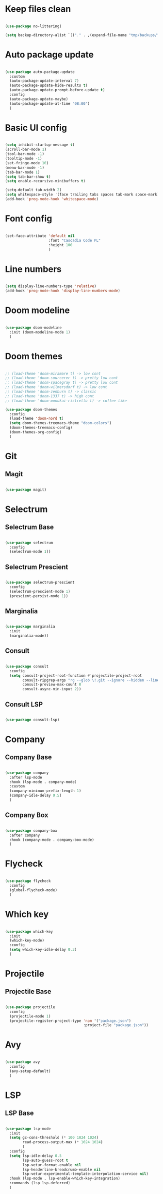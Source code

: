 #+title My Emacs configuration
#+property: header-args:emacs-lisp

* Keep files clean

#+begin_src emacs-lisp
  
  (use-package no-littering)
  
  (setq backup-directory-alist `(("." . ,(expand-file-name "tmp/backups/" user-emacs-directory))))
  
#+end_src

* Auto package update

#+begin_src emacs-lisp
  
  (use-package auto-package-update
    :custom
    (auto-package-update-interval 7)
    (auto-package-update-hide-results t)
    (auto-package-update-prompt-before-update t)
    :config
    (auto-package-update-maybe)
    (auto-package-update-at-time "08:00")
    )
  
#+end_src

* Basic UI config

#+begin_src emacs-lisp
  
  (setq inhibit-startup-message t)
  (scroll-bar-mode 1)
  (tool-bar-mode -1)
  (tooltip-mode -1)
  (set-fringe-mode 10)
  (menu-bar-mode -1)
  (tab-bar-mode 1)
  (setq tab-bar-show t)
  (setq enable-recursive-minibuffers t)
  
  (setq-default tab-width 2)
  (setq whitespace-style '(face trailing tabs spaces tab-mark space-mark))
  (add-hook 'prog-mode-hook 'whitespace-mode)
  
#+end_src

* Font config

#+begin_src emacs-lisp
  
  (set-face-attribute 'default nil
                      :font "Cascadia Code PL"
                      :height 100
                      )
  
#+end_src

* Line numbers

#+begin_src emacs-lisp
  
  (setq display-line-numbers-type 'relative)
  (add-hook 'prog-mode-hook 'display-line-numbers-mode)
  
#+end_src

* Doom modeline

#+begin_src emacs-lisp

  (use-package doom-modeline
    :init (doom-modeline-mode 1)
    )
  
#+end_src

* Doom themes

#+begin_src emacs-lisp
  
  ;; (load-theme 'doom-miramare t) -> low cont
  ;; (load-theme 'doom-sourcerer t) -> pretty low cont
  ;; (load-theme 'doom-spacegray t) -> pretty low cont
  ;; (load-theme 'doom-wilmersdorf t) -> low cont
  ;; (load-theme 'doom-zenburn t) -> classic
  ;; (load-theme 'doom-1337 t) -> high cont
  ;; (load-theme 'doom-monokai-ristretto t) -> coffee like
  
  (use-package doom-themes
    :config
    (load-theme 'doom-nord t)
    (setq doom-themes-treemacs-theme "doom-colors")
    (doom-themes-treemacs-config)
    (doom-themes-org-config)
    )
  
#+end_src

* Git

** Magit

#+begin_src emacs-lisp
  
  (use-package magit)
  
#+end_src


* Selectrum

** Selectrum Base

#+begin_src emacs-lisp
  
  (use-package selectrum
    :config
    (selectrum-mode 1))
  
#+end_src

** Selectrum Prescient

#+begin_src emacs-lisp
  
  (use-package selectrum-prescient
    :config
    (selectrum-prescient-mode 1)
    (prescient-persist-mode 1))
  
#+end_src

** Marginalia

#+begin_src emacs-lisp
  
  (use-package marginalia
    :init
    (marginalia-mode))
  
#+end_src

** Consult

#+begin_src emacs-lisp
  
  (use-package consult
    :config
    (setq consult-project-root-function #'projectile-project-root
          consult-ripgrep-args "rg --glob \!.git --ignore --hidden --line-buffered --color=never --max-columns=1000 --path-separator / --smart-case --no-heading --line-number ."
          consult-preview-max-count 0
          consult-async-min-input 2))
  
#+end_src

** Consult LSP

#+begin_src emacs-lisp
  
  (use-package consult-lsp)
  
#+end_src

* Company

** Company Base

#+begin_src emacs-lisp
  
  (use-package company
    :after lsp-mode
    :hook (lsp-mode . company-mode)
    :custom
    (company-minimum-prefix-length 1)
    (company-idle-delay 0.5)
    )
  
#+end_src

** Company Box

#+begin_src emacs-lisp
  
  (use-package company-box
    :after company
    :hook (company-mode . company-box-mode)
    )
  
#+end_src

* Flycheck

#+begin_src emacs-lisp
  
  (use-package flycheck
    :config
    (global-flycheck-mode)
    )
  
#+end_src

* Which key

#+begin_src emacs-lisp
  
  (use-package which-key
    :init
    (which-key-mode)
    :config
    (setq which-key-idle-delay 0.3)
    )
  
#+end_src

* Projectile

** Projectile Base

#+begin_src emacs-lisp
  
  (use-package projectile
    :config
    (projectile-mode 1)
    (projectile-register-project-type 'npm '("package.json")
                                      :project-file "package.json"))
  
#+end_src

* Avy

#+begin_src emacs-lisp
  
  (use-package avy
    :config
    (avy-setup-default)
    )
  
#+end_src

* LSP

** LSP Base

#+begin_src emacs-lisp
  
  (use-package lsp-mode
    :init
    (setq gc-cons-threshold (* 100 1024 1024)
          read-process-output-max (* 1024 1024)
          )
    :config
    (setq lsp-idle-delay 0.5
          lsp-auto-guess-root t
          lsp-vetur-format-enable nil
          lsp-headerline-breadcrumb-enable nil
          lsp-vetur-experimental-template-interpolation-service nil)
    :hook (lsp-mode . lsp-enable-which-key-integration)
    :commands (lsp lsp-deferred)
    )
  
#+end_src

* Editorconfig

#+begin_src emacs-lisp
  
  (use-package editorconfig
    :config
    (editorconfig-mode 1))

#+end_src

* Language support

** TypeScript

#+begin_src emacs-lisp
  
  (use-package typescript-mode
    :mode "\\.tsx?\\'"
    :hook ((typescript-mode . lsp-deferred)
           (before-save . lsp-eslint-apply-all-fixes)
           )
    :config
    (setq typescript-indent-level 2)
    )
  
#+end_src

** JavaScript

#+begin_src emacs-lisp
  
  (use-package js2-mode
    :mode "\\.js\\'"
    :hook ((js2-mode . lsp-deferred)
           (before-save . lsp-eslint-apply-all-fixes)
           )
    :config
    (setq js-indent-level 2)
    )
  
#+end_src

** JSX

#+begin_src emacs-lisp
  
  (use-package rjsx-mode
    :mode "\\.jsx\\'"
    :hook ((rjsx-mode . lsp-deferred)
           (before-save . lsp-eslint-apply-all-fixes)
           )
    )
  
#+end_src

** Clojure

#+begin_src emacs-lisp
  
  (use-package cider
    :hook ((clojurescript-mode . lsp-deferred)))
  
#+end_src

** Svelte

#+begin_src emacs-lisp
  
  (use-package svelte-mode
    :mode "\\.svelte\\'"
    :hook ((svelte-mode . lsp-deferred)
           (before-save . lsp-eslint-apply-all-fixes)
           (before-save . lsp-format-buffer)))
  
#+end_src

** Vue / Web mode

#+begin_src emacs-lisp
  
  (defun akrw/vue-hook ()
    (when (string= (file-name-extension buffer-file-name) "vue")
      (lsp-deferred)))
  
  (add-hook 'find-file-hook 'akrw/vue-hook)
  
  (use-package web-mode
    :mode "\\.vue\\'")
  
#+end_src

** Go

#+begin_src emacs-lisp
  
  (use-package go-mode
    :mode "\\.go\\'"
    :hook ((go-mode . lsp-deferred)))

#+end_src

** YAML

#+begin_src emacs-lisp
  
  (use-package yaml-mode
    :mode "\\.ya?ml\\'")
  
#+end_src

** CSS

#+begin_src emacs-lisp
  
  (add-hook 'css-mode-hook 'lsp-deferred)
  
#+end_src

** GDScript

#+begin_src emacs-lisp
  
  (use-package gdscript-mode
    :hook (gdscript-mode . lsp-deferred)
    :config
    (setq gdscript-indent-offset 2))
  
  (defun lsp--gdscript-ignore-errors (original-function &rest args)
    "Ignore the error message resulting from Godot not replying to the `JSONRPC' request."
    (if (string-equal major-mode "gdscript-mode")
        (let ((json-data (nth 0 args)))
          (if (and (string= (gethash "jsonrpc" json-data "") "2.0")
                   (not (gethash "id" json-data nil))
                   (not (gethash "method" json-data nil)))
              nil ; (message "Method not found")
            (apply original-function args)))
      (apply original-function args)))
  
  ;; Runs the function `lsp--gdscript-ignore-errors` around `lsp--get-message-type` to suppress unknown notification errors.
  (advice-add #'lsp--get-message-type :around #'lsp--gdscript-ignore-errors)
  
#+end_src

** Rust

#+begin_src emacs-lisp
  
  (use-package rust-mode
    :hook (rust-mode . lsp-deferred)
    :config
    (setq rust-format-on-save t))
  
  (use-package cargo
    :after rust-mode
    :hook (rust-mode . cargo-minor-mode))
  
#+end_src

* Undo-fu

#+begin_src emacs-lisp

  (use-package undo-fu
    :config
    (global-unset-key (kbd "C-z"))
    )
  
#+end_src

* Evil

** Evil Base

#+begin_src emacs-lisp
  
  (use-package evil
    :after undo-fu
    :init
    (setq evil-want-integration t
          evil-want-keybinding nil
          evil-undo-system 'undo-fu)
    :config
    (evil-mode 1)
    )
  
#+end_src

** Evil Collection

#+begin_src emacs-lisp
  
  (use-package evil-collection
    :after evil
    :config
    (evil-collection-init)
    )
  
#+end_src

** Evil Surround

#+begin_src emacs-lisp
  
  (use-package evil-surround
    :after evil-collection
    :config
    (global-evil-surround-mode 1)
    )
  
#+end_src

** Evil Nerd Commenter

#+begin_src emacs-lisp
  
  (use-package evil-nerd-commenter
    :after evil-collection
    :config
    (evilnc-default-hotkeys)
    )
  
#+end_src

** Evil Matchit

#+begin_src emacs-lisp

  (use-package evil-matchit
    :after evil-collection
    :config
    (global-evil-matchit-mode 1)
    )
  
#+end_src

** Evil Snipe

#+begin_src emacs-lisp
  
  (use-package evil-snipe
    :after evil-collection
    :init
    (setq evil-snipe-scope 'buffer
          evil-snipe-repeat-scope 'buffer
          evil-snipe-auto-scroll t)
    :config
    (evil-snipe-mode 1)
    (evil-snipe-override-mode 1)
    )
  
#+end_src

** Evil Anzu

#+begin_src emacs-lisp
  
  (use-package evil-anzu
    :after evil-collection
    :config
    (global-anzu-mode 1)
    )
  
#+end_src

** Evil Multiedit

#+begin_src emacs-lisp
  
  (use-package evil-multiedit
    :after evil-collection
    :config
    (evil-multiedit-default-keybinds)
    )
  
#+end_src

* Helpful

#+begin_src emacs-lisp
  
  (use-package helpful)
  
#+end_src

* All the icons

#+begin_src emacs-lisp
  
  (use-package all-the-icons)

#+end_src

* Org Mode

** Org Mode Init Hook

#+begin_src emacs-lisp
  
  (defun akrw/org-mode-init-hook ()
    (org-indent-mode)
    (visual-line-mode 1)
    )
  
#+end_src

** Org Mode Base

#+begin_src emacs-lisp
  
  (setq org-ellipsis " ↓"
        org-agenda-files '("~/Org/agenda.org")
        org-agenda-start-with-log-mode t
        org-log-done 'time
        org-log-into-drawer t
        org-capture-templates
        '(("t" "Task" entry (file+olp "~/Org/agenda.org" "Inbox") "* TODO %?\n %U\n %a\n %i" :empty-lines 1))
        )
  (require 'org-tempo)
  (add-to-list 'org-structure-template-alist '("el" . "src emacs-lisp"))
  
  (add-hook 'org-mode-hook 'akrw/org-mode-init-hook)
  
#+end_src

** Visual fill column

#+begin_src emacs-lisp
  
  (defun akrw/org-mode-visual-fill ()
    (setq visual-fill-column-width 100
          visual-fill-column-center-text t)
    (visual-fill-column-mode 1)
    )
  
  (use-package visual-fill-column
    :hook (org-mode . akrw/org-mode-visual-fill)
    )
  
#+end_src

* General

#+begin_src emacs-lisp
  
  (use-package general
    :after evil-collection
    :init
    (setq general-override-states '(insert
                                    emacs
                                    hybrid
                                    normal
                                    visual
                                    motion
                                    operator
                                    replace))
    :config
    (general-evil-setup)
    (general-create-definer akrw/leader-keys
      :states '(normal visual motion)
      :prefix "SPC"
      )
  )
  
#+end_src

* Eshell

#+begin_src emacs-lisp
  
  (defun akrw/eshell-first-time-hook ()
    (add-hook 'eshell-pre-command-hook 'eshell-save-some-history)
    (add-to-list 'eshell-output-filter-functions 'eshell-truncate-buffer)
    (evil-normalize-keymaps)
    (setq eshell-history-size 1000
          eshell-buffer-maximum-lines 1000
          eshell-command-aliases-list '(("gst" "git status")
                                        ("gl" "git pull")
                                        )
          eshell-hist-ignoredups t
          eshell-cd-on-directory t
          eshell-scroll-to-bottom-on-input t)
    )
  
  (use-package eshell
    :hook (eshell-first-time-mode . akrw/eshell-first-time-hook)
    )
  
#+end_src

* Dired

** Dired Base

#+begin_src emacs-lisp
  
  (setq dired-listing-switches "-agho --group-directories-first")
  
#+end_src

** Dired Single

#+begin_src emacs-lisp
  
  (use-package dired-single)
  
#+end_src

** Dired All The Icons

#+begin_src emacs-lisp
  
  (use-package all-the-icons-dired
    :hook (dired-mode . all-the-icons-dired-mode)
    )

#+end_src

* Smooth scrolling

#+begin_src emacs-lisp
  
  (use-package smooth-scrolling
    :config
    (smooth-scrolling-mode 1)
    )

#+end_src

* Ligatures

#+begin_src emacs-lisp
  
  (use-package ligature
    :straight (ligature :type git :host github :repo "mickeynp/ligature.el")
    :config
    ;; Enable the "www" ligature in every possible major mode
    (ligature-set-ligatures 't '("www"))
    ;; Enable traditional ligature support in eww-mode, if the
    ;; `variable-pitch' face supports it
    (ligature-set-ligatures 'eww-mode '("ff" "fi" "ffi"))
    ;; Enable all Cascadia Code ligatures in programming modes
    (ligature-set-ligatures 'prog-mode '("|||>" "<|||" "<==>" "<!--" "####" "~~>" "***" "||=" "||>"
                                         ":::" "::=" "=:=" "===" "==>" "=!=" "=>>" "=<<" "=/=" "!=="
                                         "!!." ">=>" ">>=" ">>>" ">>-" ">->" "->>" "-->" "---" "-<<"
                                         "<~~" "<~>" "<*>" "<||" "<|>" "<$>" "<==" "<=>" "<=<" "<->"
                                         "<--" "<-<" "<<=" "<<-" "<<<" "<+>" "</>" "###" "#_(" "..<"
                                         "..." "+++" "/==" "///" "_|_" "www" "&&" "^=" "~~" "~@" "~="
                                         "~>" "~-" "**" "*>" "*/" "||" "|}" "|]" "|=" "|>" "|-" "{|"
                                         "[|" "]#" "::" ":=" ":>" ":<" "$>" "==" "=>" "!=" "!!" ">:"
                                         ">=" ">>" ">-" "-~" "-|" "->" "--" "-<" "<~" "<*" "<|" "<:"
                                         "<$" "<=" "<>" "<-" "<<" "<+" "</" "#{" "#[" "#:" "#=" "#!"
                                         "##" "#(" "#?" "#_" "%%" ".=" ".-" ".." ".?" "+>" "++" "?:"
                                         "?=" "?." "??" ";;" "/*" "/=" "/>" "//" "__" "~~" "(*" "*)"
                                         "\\\\" "://"))
    ;; Enables ligature checks globally in all buffers. You can also do it
    ;; per mode with `ligature-mode'.
    (global-ligature-mode t))
  
#+end_src

* Keybindings

#+begin_src emacs-lisp
  
  (defun akrw/search-config ()
    "Search through emacs config directory."
    (interactive)
    (projectile-find-file-in-directory "~/dotfiles")
    )
  
  (defun akrw/kill-current-tab ()
    "Kills current tab and its buffer."
    (interactive)
    (kill-current-buffer)
    (tab-bar-close-tab)
    )
  
  (akrw/leader-keys
    :keymaps 'override
    "DEL" '(selectrum-repeat :wk "repeat last command")
    "f" '(:ignore t :wk "files")
    "fr" '(consult-ripgrep :wk "rg over project")
    "fp" '(akrw/search-config :wk "config files")
    "ff" '(find-file :wk "find file from current dir")
    "fs" '(save-buffer :wk "save file")
    "RET" '(execute-extended-command :wk "M-x")
    "SPC" '(projectile-find-file :wk "find file")
    "F" '(avy-goto-char :wk "goto 1-char")
    "S" '(avy-goto-char-2 :wk "goto 2-char")
    "/" '(consult-line :wk "occur")
    "t" '(:ignore t :wk "tabs")
    "tn" '(tab-bar-new-tab :wk "new tab")
    "tc" '(tab-bar-close-tab :wk "close tab")
    "tC" '(akrw/kill-current-tab :wk "close tab and its buffer")
    "tU" '(tab-bar-undo-close-tab :wk "undo close tab")
    "D" '(dired-jump :wk "open dired here")
    "g" '(:ignore t :wk "git")
    "gg" '(magit-status :wk "magit")
    "a" '(:ignore t :wk "org agenda")
    "aa" '(org-agenda :wk "org agenda")
    "al" '(org-agenda-list :wk "org agenda list")
    "ac" '(org-capture :wk "org agenda capture")
    "b" '(:ignore t :wk "buffers")
    "bd" '(kill-this-buffer :wk "kill current buffer")
    "TAB" '(consult-buffer :wk "switch buffer")
    "c" '(:ignore t :wk "code")
    "cr" '(lsp-find-references :wk "find lsp reference")
    "cR" '(lsp-rename :wk "rename variable")
    "cd" '(lsp-find-definition :wk "find lsp definition")
    "ca" '(lsp-execute-code-action :wk "code action")
    "ck" '(lsp-signature-activate :wk "activate code signature")
    "cW" '(lsp-workspace-restart :wk "activate code signature")
    "ci" '(consult-imenu :wk "imenu")
    "co" '(consult-lsp-symbols :wk "workspace symbols")
    "e" '(:ignore t :wk "eshell")
    "ee" '(eshell :wk "eshell")
    "ep" '(project-eshell :wk "eshell in project's root")
    "w" '(:ignore t :wk "windows")
    "wc" '(evil-window-delete :wk "close window")
    "wC" '(kill-buffer-and-window :wk "close window and kill buffer")
    "wd" '(evil-window-delete :wk "close window")
    "wD" '(kill-buffer-and-window :wk "close window and kill buffer")
    "wh" '(evil-window-left :wk "focus window on left")
    "wj" '(evil-window-down :wk "focus window on bottom")
    "wk" '(evil-window-up :wk "focus window on top")
    "wl" '(evil-window-right :wk "focus window on right")
    "wH" '(evil-window-move-far-left :wk "move window to left")
    "wJ" '(evil-window-move-very-bottom :wk "move window to bottom")
    "wK" '(evil-window-move-very-top :wk "move window to top")
    "wL" '(evil-window-move-far-right :wk "move window to right")
    )
  
  (general-define-key
   :keymaps 'selectrum-minibuffer-map
   "C-j" 'selectrum-next-candidate
   "C-k" 'selectrum-previous-candidate
   "C-a" 'embark-act
   [escape] 'keyboard-escape-quit
   )
  
  (general-define-key
   :states 'insert
   :keymaps 'eshell-mode-map
   "\C-r" 'consult-history
   "<home>" 'eshell-bol
   )
  
  (general-define-key
   :states 'normal
   :keymaps 'dired-mode-map
   "h" 'dired-single-up-directory
   "l" 'dired-single-buffer
   )
  
  (general-define-key
   :keymap 'gdscript-mode-map
   [(f5)] 'gdscript-godot-run-project
   )
  
  (general-define-key
   :keymap 'rust-mode-map
   [(f5)] 'cargo-process-run
   )
  
  (general-define-key
   :states 'motion
   [remap describe-command] 'helpful-command
   [remap describe-key] 'helpful-key
   " " nil
   )
  
  (general-define-key
   :states 'normal
   "u" 'undo-fu-only-undo
   "\C-r" 'undo-fu-only-redo
   )
  
  (general-define-key
   :states 'insert
   "\C-q" 'company-capf
   )
  
#+end_src
